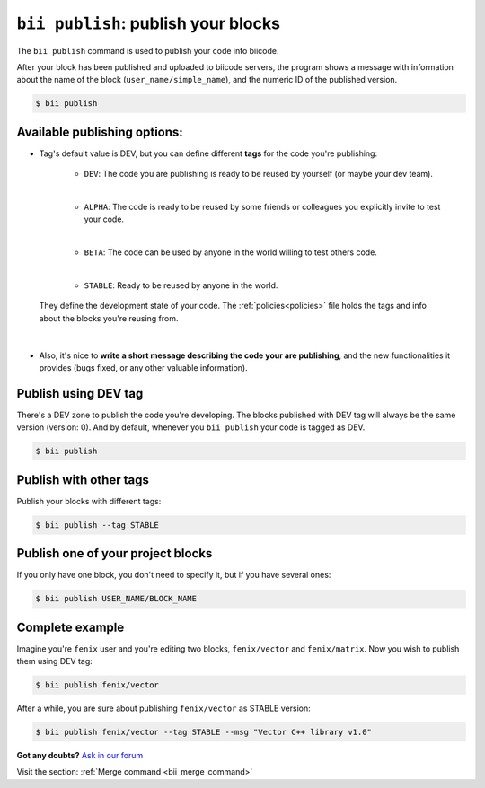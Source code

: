 .. _bii_publish_command:

``bii publish``: publish your blocks
=========================================

The ``bii publish`` command is used to publish your code into biicode. 

After your block has been published and uploaded to biicode servers, the program shows a message with information about the name of the block (``user_name/simple_name``), and the numeric ID of the published version.

.. code-block:: bash

	$ bii publish


Available publishing options:
-----------------------------

* Tag's default value is DEV, but you can define different **tags** for the code you're publishing: 	

	* ``DEV``: The code you are publishing is ready to be reused by yourself (or maybe your dev team).
	|
	* ``ALPHA``: The code is ready to be reused by some friends or colleagues you explicitly invite to test your code.
	|
	* ``BETA``: The code can be used by anyone in the world willing to test others code.
	|
	* ``STABLE``: Ready to be reused by anyone in the world.

 They define the development state of your code. The :ref:`policies<policies>` file holds the tags and info about the blocks you're reusing from.
|
* Also, it's nice to **write a short message describing the code your are publishing**, and the new functionalities it provides (bugs fixed, or any other valuable information).


Publish using  DEV tag
-----------------------

There's a DEV zone to publish the code you're developing. The blocks published with DEV tag will always be the same version (version: 0). And by default, whenever you ``bii publish`` your code is tagged as DEV.

.. code-block:: bash

	$ bii publish

Publish with other tags
------------------------

Publish your blocks with different tags:

.. code-block:: bash

	$ bii publish --tag STABLE



Publish one of your project blocks
-----------------------------------

If you only have one block, you don't need to specify it, but if you have several ones:

.. code-block:: bash

	$ bii publish USER_NAME/BLOCK_NAME


Complete example
-----------------

Imagine you're ``fenix`` user and you're editing two blocks, ``fenix/vector`` and ``fenix/matrix``. Now you wish to publish them using DEV tag:

.. code-block:: bash

	$ bii publish fenix/vector

After a while, you are sure about publishing ``fenix/vector`` as STABLE version:

.. code-block:: bash

	$ bii publish fenix/vector --tag STABLE --msg "Vector C++ library v1.0"

**Got any doubts?** `Ask in our forum <http://forum.biicode.com>`_

.. container:: infonote

	Visit the section: :ref:`Merge command <bii_merge_command>`


